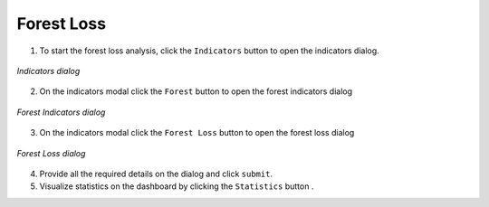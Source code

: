 ====================
Forest Loss
====================

.. |layers| image:: ../../_static/mobile/buttons/layers.svg
   :height: 32px

.. |statistics| image:: ../../_static/mobile/buttons/statistics.svg
   :height: 32px

1. To start the forest loss analysis, click the ``Indicators`` button |layers|  to open the indicators dialog.

.. figure:: ../../_static/mobile/indicatorsModal.jpg
    :alt: Indicators dialog
    :height: 500
    :align: center

    *Indicators dialog*

2. On the indicators modal click the ``Forest`` button to open the forest indicators dialog

.. figure:: ../../_static/mobile/forestIndicators.jpg
    :alt: Forest Dialog 
    :height: 500
    :align: center

    *Forest Indicators dialog*

3. On the indicators modal click the ``Forest Loss`` button to open the forest loss dialog

.. figure:: ../../_static/mobile/forestLossModal.jpg
    :alt: Forest Loss Dialog 
    :height: 500
    :align: center

    *Forest Loss dialog*

4. Provide all the required details on the dialog and click ``submit``.
5. Visualize statistics on the dashboard by clicking the ``Statistics`` button |statistics|.